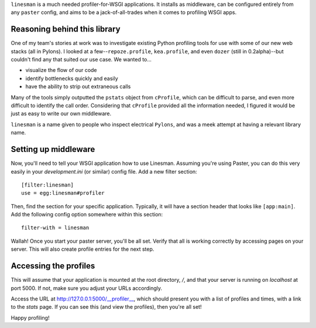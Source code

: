 ``linesman`` is a much needed profiler-for-WSGI applications.  It installs as
middleware, can be configured entirely from any ``paster`` config, and aims to
be a jack-of-all-trades when it comes to profiling WSGI apps.

Reasoning behind this library
=============================

One of my team's stories at work was to investigate existing Python profiling
tools for use with some of our new web stacks (all in Pylons).  I looked at a
few--``repoze.profile``, ``kea.profile``, and even ``dozer`` (still in
0.2alpha)--but couldn't find any that suited our use case.  We wanted to...

- visualize the flow of our code
- identify bottlenecks quickly and easily
- have the ability to strip out extraneous calls

Many of the tools simply outputted the ``pstats`` object from ``cProfile``,
which can be difficult to parse, and even more difficult to identify the call
order.  Considering that ``cProfile`` provided all the information needed, I
figured it would be just as easy to write our own middleware.

``linesman`` is a name given to people who inspect electrical ``Pylons``, and
was a meek attempt at having a relevant library name.

Setting up middleware
=====================

Now, you'll need to tell your WSGI application how to use Linesman.  Assuming
you're using Paster, you can do this very easily in your `development.ini` (or
similar) config file.  Add a new filter section::

    [filter:linesman]
    use = egg:linesman#profiler

Then, find the section for your specific application.  Typically, it will have
a section header that looks like ``[app:main]``.  Add the following config
option somewhere within this section::

    filter-with = linesman

Wallah!  Once you start your paster server, you'll be all set.  Verify that all
is working correctly by accessing pages on your server.  This will also create
profile entries for the next step.

Accessing the profiles
======================

This will assume that your application is mounted at the root directory,
`/`, and that your server is running on `localhost` at port 5000.  If
not, make sure you adjust your URLs accordingly.

Access the URL at http://127.0.0.1:5000/__profiler__, which should present
you with a list of profiles and times, with a link to the `stats` page.  If you
can see this (and view the profiles), then you're all set!

Happy profiling!
